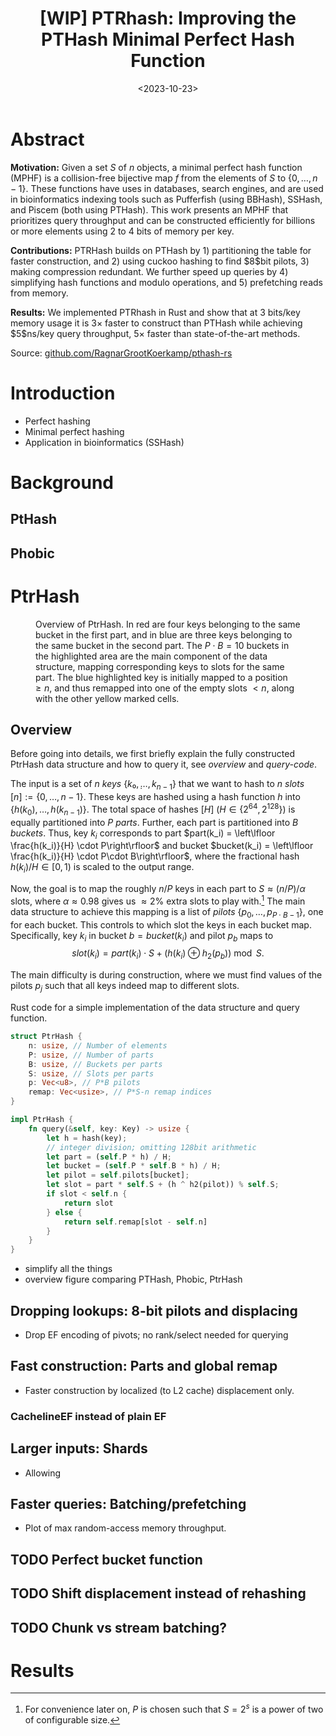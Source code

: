 #+title: [WIP] PTRhash: Improving the PTHash Minimal Perfect Hash Function
#+filetags: @paper mphf wip
#+OPTIONS: ^:{}
#+hugo_front_matter_key_replace: author>authors
#+toc: headlines 3
#+date: <2023-10-23>

* Abstract
*Motivation:*
Given a set $S$ of $n$ objects, a minimal perfect hash function (MPHF) is a
collision-free bijective map $f$ from the elements of $S$ to $\{0, \dots,
n-1\}$. These functions have uses in databases, search engines, and are used in
bioinformatics indexing tools such as Pufferfish (using BBHash), SSHash, and
Piscem (both using PTHash). This work presents an MPHF that prioritizes query
throughput and can be constructed efficiently for billions or more elements
using $2$ to $4$ bits of memory per key.
# Practical MPHFs can be constructed efficiently for billions or more elements, use $2$
# to $4$ bits of memory per key, and can be queried in low constant time.

*Contributions:*
PTRHash builds on
PTHash by 1) partitioning the table for faster construction, and 2) using cuckoo
hashing to find $8$bit pilots, 3) making compression redundant. We further
speed up queries by 4) simplifying hash functions and modulo operations, and 5)
prefetching reads from memory.

*Results:*
We implemented PTRhash in Rust and
show that at $3$ bits/key memory usage it is $3\times$ faster to construct
than PTHash while achieving $5$ns/key query throughput, $5\times$ faster than
state-of-the-art methods.

Source: [[https://github.com/RagnarGrootKoerkamp/pthash-rs][github.com/RagnarGrootKoerkamp/pthash-rs]]

* Introduction
- Perfect hashing
- Minimal perfect hashing
- Application in bioinformatics (SSHash)
* Background
** PtHash
** Phobic


* PtrHash
#+name: overview
#+caption: Overview of PtrHash. In red are four keys belonging to the same bucket in the first part, and in blue are three keys belonging to the same bucket in the second part. The $P\cdot B=10$ buckets in the highlighted area are the main component of the data structure, mapping corresponding keys to slots for the same part. The blue highlighted key is initially mapped to a position $\geq n$, and thus remapped into one of the empty slots $<n$, along with the other yellow marked cells.
#+attr_html: :class inset large
[[file:./fig.drawio.svg]]

** Overview
Before going into details, we first briefly explain the fully constructed
PtrHash data structure and how to query it, see [[overview]] and [[query-code]].

The input is a set of $n$ /keys/ $\{k₀, ̣\dots, k_{n-1}\}$ that we want to hash to
$n$ /slots/ $[n]:=\{0, \dots, n-1\}$.
These keys are hashed using a hash function $h$ into
$\{h(k_0), \dots, h(k_{n-1})\}$. The total space of hashes $[H]$ ($H\in
\{2^{64},2^{128}\}$) is equally partitioned into $P$ /parts/.
Further, each part is partitioned into $B$ /buckets/.
Thus, key $k_i$ corresponds to part $part(k_i) = \left\lfloor \frac{h(k_i)}{H} \cdot P\right\rfloor$
and bucket $bucket(k_i) = \left\lfloor \frac{h(k_i)}{H} \cdot P\cdot
B\right\rfloor$, where the fractional hash $h(k_i)/H \in [0, 1)$ is scaled to the
output range.

Now, the goal is to map the roughly $n/P$ keys in each part to $S\approx
(n/P)/\alpha$ slots, where $\alpha\approx 0.98$ gives us $\approx 2\%$ extra slots to
play with.[fn::For convenience later on, $P$ is chosen such that $S = 2^s$ is a power of two of configurable size.]
The main data structure to achieve this mapping is a list of /pilots/ $\{p_0, \dots,
p_{P\cdot B-1}\}$, one for each bucket. This controls to which slot the keys in
each bucket map. Specifically, key $k_i$ in bucket $b=bucket(k_i)$ and pilot $p_b$
maps to
$$
slot(k_i) = part(k_i) \cdot S + (h(k_i) \oplus h_2(p_b))\bmod S.
$$


The main difficulty is during construction, where we must find values of the
pilots $p_j$ such that all keys indeed map to different slots.

#+name: query-code
#+caption: Rust code for a simple implementation of the data structure and query function.
#+begin_src rust
struct PtrHash {
    n: usize, // Number of elements
    P: usize, // Number of parts
    B: usize, // Buckets per parts
    S: usize, // Slots per parts
    p: Vec<u8>, // P*B pilots
    remap: Vec<usize>, // P*S-n remap indices
}

impl PtrHash {
    fn query(&self, key: Key) -> usize {
        let h = hash(key);
        // integer division; omitting 128bit arithmetic
        let part = (self.P * h) / H;
        let bucket = (self.P * self.B * h) / H;
        let pilot = self.pilots[bucket];
        let slot = part * self.S + (h ^ h2(pilot)) % self.S;
        if slot < self.n {
            return slot
        } else {
            return self.remap[slot - self.n]
        }
    }
}
#+end_src



- simplify all the things
- overview figure comparing PTHash, Phobic, PtrHash
** Dropping lookups: 8-bit pilots and displacing
- Drop EF encoding of pivots; no rank/select needed for querying
** Fast construction: Parts and global remap
- Faster construction by localized (to L2 cache) displacement only.
*** CachelineEF instead of plain EF
** Larger inputs: Shards
- Allowing
** Faster queries: Batching/prefetching
- Plot of max random-access memory throughput.
** TODO Perfect bucket function
** TODO Shift displacement instead of rehashing
** TODO Chunk vs stream batching?

* Results
